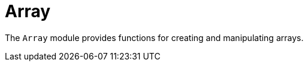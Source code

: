 // Do not edit; This file was machine-generated


[#mod-Array]
= Array

The `Array` module provides functions for creating and manipulating arrays.
